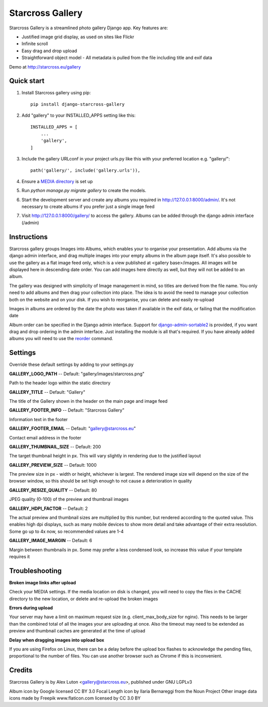 =================
Starcross Gallery
=================

Starcross Gallery is a streamlined photo gallery Django app. Key features are:

* Justified image grid display, as used on sites like Flickr
* Infinite scroll
* Easy drag and drop upload
* Straightforward object model - All metadata is pulled from the file including title and exif data

Demo at http://starcross.eu/gallery

Quick start
-----------

1. Install Starcross gallery using pip::

    pip install django-starcross-gallery

2. Add "gallery" to your INSTALLED_APPS setting like this::

    INSTALLED_APPS = [
        ...
        'gallery',
    ]

3. Include the gallery URLconf in your project urls.py like this with your preferred location e.g. "gallery/"::

    path('gallery/', include('gallery.urls')),

4. Ensure a `MEDIA directory <https://docs.djangoproject.com/en/2.1/topics/files/>`_ is set up

5. Run `python manage.py migrate gallery` to create the models.

6. Start the development server and create any albums you required in http://127.0.0.1:8000/admin/. It's not necessary to create albums if you prefer just a single image feed

7. Visit http://127.0.0.1:8000/gallery/ to access the gallery. Albums can be added through the django admin interface (/admin)


Instructions
------------

Starcross gallery groups Images into Albums, which enables your to organise your presentation. Add albums via the django admin interface, and drag multiple images into your empty albums in the album page itself. It's also possible to use the gallery as a flat image feed only, which is a view published at <gallery base>/images. All images will be displayed here in descending date order. You can add images here directly as well, but they will not be added to an album.

The gallery was designed with simplicity of Image management in mind, so titles are derived from the file name. You only need to add albums and then drag your collection into place. The idea is to avoid the need to manage your collection both on the website and on your disk. If you wish to reorganise, you can delete and easily re-upload

Images in albums are ordered by the date the photo was taken if available in the exif data, or failing that the modification date

Album order can be specified in the Django admin interface. Support for `django-admin-sortable2 <https://github.com/jrief/django-admin-sortable2>`_ is provided, if you want drag and drop ordering in the admin interface. Just installing the module is all that's required. If you have already added albums you will need to use the `reorder <https://django-admin-sortable2.readthedocs.io/en/latest/usage.html#initial-data>`_ command.

Settings
--------

Override these default settings by adding to your settings.py


**GALLERY_LOGO_PATH** -- Default: "gallery/images/starcross.png"

Path to the header logo within the static directory

**GALLERY_TITLE** -- Default: "Gallery"

The title of the Gallery shown in the header on the main page and image feed

**GALLERY_FOOTER_INFO** -- Default: "Starcross Gallery"

Information text in the footer

**GALLERY_FOOTER_EMAIL** -- Default: "gallery@starcross.eu"

Contact email address in the footer

**GALLERY_THUMBNAIL_SIZE** -- Default: 200

The target thumbnail height in px. This will vary slightly in rendering due to the justified layout

**GALLERY_PREVIEW_SIZE** -- Default: 1000

The preview size in px - width or height, whichever is largest. The rendered image size will depend on the size of the browser window, so this should be set high enough to not cause a deterioration in quality

**GALLERY_RESIZE_QUALITY** -- Default: 80

JPEG quality (0-100) of the preview and thumbnail images

**GALLERY_HDPI_FACTOR** -- Default: 2

The actual preview and thumbnail sizes are multiplied by this number, but rendered according to the quoted value. This enables high dpi displays, such as many mobile devices to show more detail and take advantage of their extra resolution. Some go up to 4x now, so recommended values are 1-4

**GALLERY_IMAGE_MARGIN** -- Default: 6

Margin between thumbnails in px. Some may prefer a less condensed look, so increase this value if your template requires it


Troubleshooting
---------------

**Broken image links after upload**

Check your MEDIA settings. If the media location on disk is changed, you will need to copy the files in the CACHE directory to the new location, or delete and re-upload the broken images

**Errors during upload**

Your server may have a limit on maximum request size (e.g. client_max_body_size for nginx). This needs to be larger than the combined total of all the images your are uploading at once. Also the timeout may need to be extended as preview and thumbnail caches are generated at the time of upload

**Delay when dragging images into upload box**

If you are using Firefox on Linux, there can be a delay before the upload box flashes to acknowledge the pending files, proportional to the number of files. You can use another browser such as Chrome if this is inconvenient.

Credits
-------

Starcross Gallery is by Alex Luton <gallery@starcross.eu>, published under GNU LGPLv3

Album icon by Google licensed CC BY 3.0
Focal Length icon by Ilaria Bernareggi from the Noun Project
Other image data icons made by Freepik www.flaticon.com licensed by CC 3.0 BY